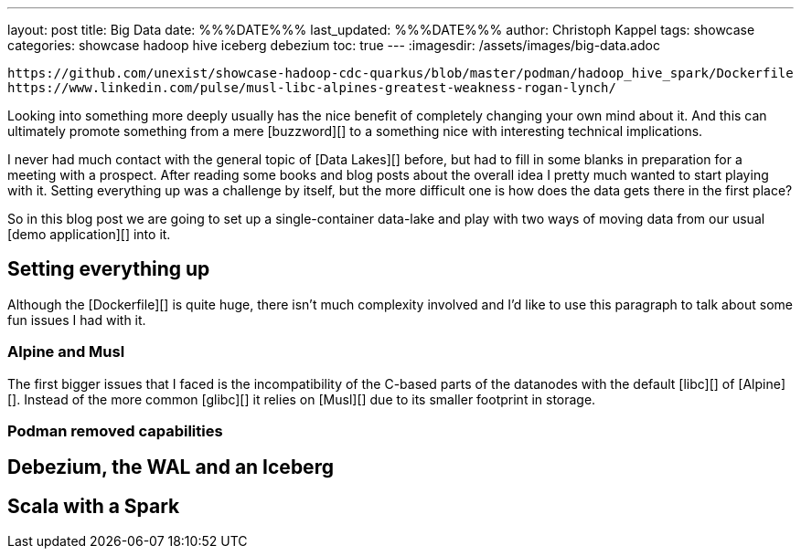 ---
layout: post
title: Big Data
date: %%%DATE%%%
last_updated: %%%DATE%%%
author: Christoph Kappel
tags: showcase
categories: showcase hadoop hive iceberg debezium
toc: true
---
:imagesdir: /assets/images/big-data.adoc

```
https://github.com/unexist/showcase-hadoop-cdc-quarkus/blob/master/podman/hadoop_hive_spark/Dockerfile
https://www.linkedin.com/pulse/musl-libc-alpines-greatest-weakness-rogan-lynch/
```

Looking into something more deeply usually has the nice benefit of completely changing your own
mind about it.
And this can ultimately promote something from a mere [buzzword][] to a something nice with
interesting technical implications.

I never had much contact with the general topic of [Data Lakes][] before, but had to fill in some
blanks in preparation for a meeting with a prospect.
After reading some books and blog posts about the overall idea I pretty much wanted to start
playing with it.
Setting everything up was a challenge by itself, but the more difficult one is how does the data
gets there in the first place?

So in this blog post we are going to set up a single-container data-lake and play with two ways of
moving data from our usual [demo application][] into it.

== Setting everything up

Although the [Dockerfile][] is quite huge, there isn't much complexity involved and I'd like to
use this paragraph to talk about some fun issues I had with it.

=== Alpine and Musl

The first bigger issues that I faced is the incompatibility of the C-based parts of the datanodes
with the default [libc][] of [Alpine][].
Instead of the more common [glibc][] it relies on [Musl][] due to its smaller footprint in storage.

=== Podman removed capabilities

== Debezium, the WAL and an Iceberg

== Scala with a Spark